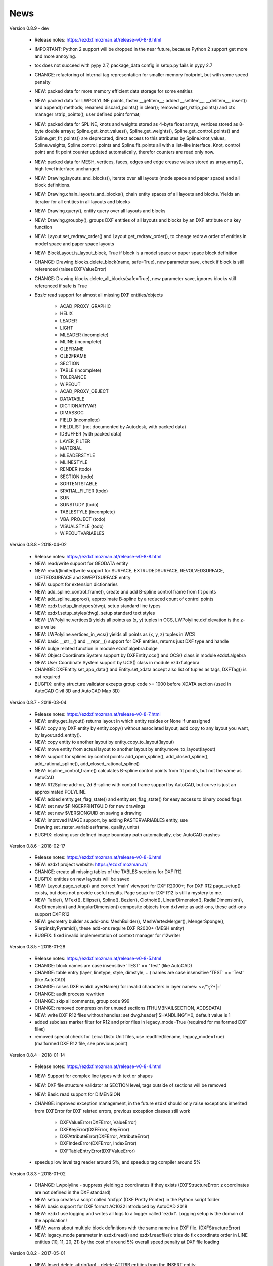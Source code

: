 
News
====

Version 0.8.9 - dev

    - Release notes: https://ezdxf.mozman.at/release-v0-8-9.html
    - IMPORTANT: Python 2 support will be dropped in the near future, because Python 2 support get more and more annoying.
    - tox does not succeed with pypy 2.7, package_data config in setup.py fails in pypy 2.7
    - CHANGE: refactoring of internal tag representation for smaller memory footprint, but with some speed penalty
    - NEW: packed data for more memory efficient data storage for some entities
    - NEW: packed data for LWPOLYLINE points, faster __getitem__;  added __setitem__, __delitem__, insert() and append()
      methods; renamed discard_points() in clear(); removed get_rstrip_points() and ctx manager rstrip_points();
      user defined point format;
    - NEW: packed data for SPLINE, knots and weights stored as 4-byte float arrays, vertices stored as 8-byte double
      arrays; Spline.get_knot_values(), Spline.get_weights(), Spline.get_control_points() and Spline.get_fit_points()
      are deprecated, direct access to this attributes by Spline.knot_values, Spline.weights, Spline.control_points and
      Spline.fit_points all with a list-like interface. Knot, control point and fit point counter updated automatically,
      therefor counters are read only now.
    - NEW: packed data for MESH, vertices, faces, edges and edge crease values stored as array.array(), high level interface unchanged
    - NEW: Drawing.layouts_and_blocks(), iterate over all layouts (mode space and paper space) and all block definitions.
    - NEW: Drawing.chain_layouts_and_blocks(), chain entity spaces of all layouts and blocks. Yields an iterator for all
      entities in all layouts and blocks
    - NEW: Drawing.query(), entity query over all layouts and blocks
    - NEW: Drawing.groupby(), groups DXF entities of all layouts and blocks by an DXF attribute or a key function
    - NEW: Layout.set_redraw_order() and Layout.get_redraw_order(), to change redraw order of entities in model space and
      paper space layouts
    - NEW: BlockLayout.is_layout_block, True if block is a model space or paper space block definition
    - CHANGE: Drawing.blocks.delete_block(name, safe=True), new parameter save, check if block is still referenced
      (raises DXFValueError)
    - CHANGE: Drawing.blocks.delete_all_blocks(safe=True), new parameter save, ignores blocks still referenced if safe is True
    - `Basic` read support for almost all missing DXF entities/objects

        - ACAD_PROXY_GRAPHIC
        - HELIX
        - LEADER
        - LIGHT
        - MLEADER (incomplete)
        - MLINE (incomplete)
        - OLEFRAME
        - OLE2FRAME
        - SECTION
        - TABLE (incomplete)
        - TOLERANCE
        - WIPEOUT
        - ACAD_PROXY_OBJECT
        - DATATABLE
        - DICTIONARYVAR
        - DIMASSOC
        - FIELD (incomplete)
        - FIELDLIST (not documented by Autodesk, with packed data)
        - IDBUFFER (with packed data)
        - LAYER_FILTER
        - MATERIAL
        - MLEADERSTYLE
        - MLINESTYLE
        - RENDER (todo)
        - SECTION (todo)
        - SORTENTSTABLE
        - SPATIAL_FILTER (todo)
        - SUN
        - SUNSTUDY (todo)
        - TABLESTYLE (incomplete)
        - VBA_PROJECT (todo)
        - VISUALSTYLE (todo)
        - WIPEOUTVARIABLES


Version 0.8.8 - 2018-04-02

    - Release notes: https://ezdxf.mozman.at/release-v0-8-8.html
    - NEW: read/write support for GEODATA entity
    - NEW: read/(limited)write support for SURFACE, EXTRUDEDSURFACE, REVOLVEDSURFACE, LOFTEDSURFACE and SWEPTSURFACE entity
    - NEW: support for extension dictionaries
    - NEW: add_spline_control_frame(), create and add B-spline control frame from fit points
    - NEW: add_spline_approx(), approximate B-spline by a reduced count of control points
    - NEW: ezdxf.setup_linetypes(dwg), setup standard line types
    - NEW: ezdxf.setup_styles(dwg), setup standard text styles
    - NEW: LWPolyline.vertices() yields all points as (x, y) tuples in OCS, LWPolyline.dxf.elevation is the z-axis value
    - NEW: LWPolyline.vertices_in_wcs() yields all points as (x, y, z) tuples in WCS
    - NEW: basic __str__()  and __repr__() support for DXF entities, returns just DXF type and handle
    - NEW: bulge related function in module ezdxf.algebra.bulge
    - NEW: Object Coordinate System support by DXFEntity.ocs() and OCS() class in module ezdxf.algebra
    - NEW: User Coordinate System support by UCS() class in module ezdxf.algebra
    - CHANGE: DXFEntity.set_app_data() and Entity.set_xdata accept also list of tuples as tags, DXFTag() is not required
    - BUGFIX: entity structure validator excepts group code >= 1000 before XDATA section (used in AutoCAD Civil 3D and AutoCAD Map 3D)

Version 0.8.7 - 2018-03-04

    - Release notes: https://ezdxf.mozman.at/release-v0-8-7.html
    - NEW: entity.get_layout() returns layout in which entity resides or None if unassigned
    - NEW: copy any DXF entity by entity.copy() without associated layout, add copy to any layout you want, by
      layout.add_entity().
    - NEW: copy entity to another layout by entity.copy_to_layout(layout)
    - NEW: move entity from actual layout to another layout by entity.move_to_layout(layout)
    - NEW: support for splines by control points: add_open_spline(), add_closed_spline(), add_rational_spline(),
      add_closed_rational_spline()
    - NEW: bspline_control_frame() calculates B-spline control points from fit points, but not the same as AutoCAD
    - NEW: R12Spline add-on, 2d B-spline with control frame support by AutoCAD, but curve is just an approximated POLYLINE
    - NEW: added entity.get_flag_state() and entity.set_flag_state() for easy access to binary coded flags
    - NEW: set new $FINGERPRINTGUID for new drawings
    - NEW: set new $VERSIONGUID on saving a drawing
    - NEW: improved IMAGE support, by adding RASTERVARIABLES entity, use Drawing.set_raster_variables(frame, quality, units)
    - BUGFIX: closing user defined image boundary path automatically, else AutoCAD crashes

Version 0.8.6 - 2018-02-17

    - Release notes: https://ezdxf.mozman.at/release-v0-8-6.html
    - NEW: ezdxf project website: https://ezdxf.mozman.at/
    - CHANGE: create all missing tables of the TABLES sections for DXF R12
    - BUGFIX: entities on new layouts will be saved
    - NEW: Layout.page_setup() and correct 'main' viewport for DXF R2000+; For DXF R12 page_setup() exists, but does not
      provide useful results. Page setup for DXF R12 is still a mystery to me.
    - NEW: Table(), MText(), Ellipse(), Spline(), Bezier(), Clothoid(), LinearDimension(), RadialDimension(),
      ArcDimension() and AngularDimension() composite objects from dxfwrite as add-ons, these add-ons support DXF R12
    - NEW: geometry builder as add-ons: MeshBuilder(), MeshVertexMerger(), MengerSponge(), SierpinskyPyramid(), these
      add-ons require DXF R2000+ (MESH entity)
    - BUGFIX: fixed invalid implementation of context manager for r12writer

Version 0.8.5 - 2018-01-28

    - Release notes: https://ezdxf.mozman.at/release-v0-8-5.html
    - CHANGE: block names are case insensitive 'TEST' == 'Test' (like AutoCAD)
    - CHANGE: table entry (layer, linetype, style, dimstyle, ...) names are case insensitive 'TEST' == 'Test' (like AutoCAD)
    - CHANGE: raises DXFInvalidLayerName() for invalid characters in layer names: <>/\":;?*|=`
    - CHANGE: audit process rewritten
    - CHANGE: skip all comments, group code 999
    - CHANGE: removed compression for unused sections (THUMBNAILSECTION, ACDSDATA)
    - NEW: write DXF R12 files without handles: set dwg.header['$HANDLING']=0, default value is 1
    - added subclass marker filter for R12 and prior files in legacy_mode=True (required for malformed DXF files)
    - removed special check for Leica Disto Unit files, use readfile(filename, legacy_mode=True) (malformed DXF R12 file,
      see previous point)

Version 0.8.4 - 2018-01-14

    - Release notes: https://ezdxf.mozman.at/release-v0-8-4.html
    - NEW: Support for complex line types with text or shapes
    - NEW: DXF file structure validator at SECTION level, tags outside of sections will be removed
    - NEW: Basic read support for DIMENSION
    - CHANGE: improved exception management, in the future ezdxf should only raise exceptions inherited from DXFError for
      DXF related errors, previous exception classes still work

        - DXFValueError(DXFError, ValueError)
        - DXFKeyError(DXFError, KeyError)
        - DXFAttributeError(DXFError, AttributeError)
        - DXFIndexError(DXFError, IndexError)
        - DXFTableEntryError(DXFValueError)

    - speedup low level tag reader around 5%, and speedup tag compiler around 5%

Version 0.8.3 - 2018-01-02

    - CHANGE: Lwpolyline - suppress yielding z coordinates if they exists (DXFStructureError: z coordinates are not defined in the DXF standard)
    - NEW: setup creates a script called 'dxfpp' (DXF Pretty Printer) in the Python script folder
    - NEW: basic support for DXF format AC1032 introduced by AutoCAD 2018
    - NEW: ezdxf use logging and writes all logs to a logger called 'ezdxf'. Logging setup is the domain of the application!
    - NEW: warns about multiple block definitions with the same name in a DXF file. (DXFStructureError)
    - NEW: legacy_mode parameter in ezdxf.read() and ezdxf.readfile(): tries do fix coordinate order in LINE
      entities (10, 11, 20, 21) by the cost of around 5% overall speed penalty at DXF file loading

Version 0.8.2 - 2017-05-01

    - NEW: Insert.delete_attrib(tag) - delete ATTRIB entities from the INSERT entity
    - NEW: Insert.delete_all_attribs() - delete all ATTRIB entities from the INSERT entity
    - BUGFIX: setting attribs_follow=1 at INSERT entity before adding an attribute entity works

Version 0.8.1 - 2017-04-06

    - NEW: added support for constant ATTRIB/ATTDEF to the INSERT (block reference) entity
    - NEW: added ATTDEF management methods to BlockLayout (has_attdef, get_attdef, get_attdef_text)
    - NEW: added (read/write) properties to ATTDEF/ATTRIB for setting flags (is_const, is_invisible, is_verify, is_preset)

Version 0.8.0 - 2017-03-28

    - added groupby(dxfattrib='', key=None) entity query function, it is supported by all layouts and the query result
      container: Returns a dict, where entities are grouped by a dxfattrib or the result of a key function.
    - added ezdxf.audit() for DXF error checking for drawings created by ezdxf - but not very capable yet
    - dxfattribs in factory functions like add_line(dxfattribs=...), now are copied internally and stay unchanged, so they
      can be reused multiple times without getting modified by ezdxf.
    - removed deprecated Drawing.create_layout() -> Drawing.new_layout()
    - removed deprecated Layouts.create() -> Layout.new()
    - removed deprecated Table.create() -> Table.new()
    - removed deprecated DXFGroupTable.add() -> DXFGroupTable.new()
    - BUFIX in EntityQuery.extend()

Version 0.7.9 - 2017-01-31

    - BUGFIX: lost data if model space and active layout are called \*MODEL_SPACE and \*PAPER_SPACE

Version 0.7.8 - 2017-01-22

    - BUGFIX: HATCH accepts SplineEdges without defined fit points
    - BUGFIX: fixed universal line ending problem in ZipReader()
    - Moved repository to GitHub: https://github.com/mozman/ezdxf.git

Version 0.7.7 - 2016-10-22

    - NEW: repairs malformed Leica Disto DXF R12 files, ezdxf saves a valid DXF R12 file.
    - NEW: added Layout.unlink(entity) method: unlinks an entity from layout but does not delete entity from the drawing database.
    - NEW: added Drawing.add_xref_def(filename, name) for adding external reference definitions
    - CHANGE: renamed parameters for EdgePath.add_ellipse() - major_axis_vector -> major_axis; minor_axis_length -> ratio
      to be consistent to the ELLIPSE entity
    - UPDATE: Entity.tags.new_xdata() and Entity.tags.set_xdata() accept tuples as tags, no import of DXFTag required
    - UPDATE: EntityQuery to support both 'single' and "double" quoted strings - Harrison Katz <harrison@neadwerx.com>
    - improved DXF R13/R14 compatibility

Version 0.7.6 - 2016-04-16

  * NEW: r12writer.py - a fast and simple DXF R12 file/stream writer. Supports only LINE, CIRCLE, ARC, TEXT, POINT,
    SOLID, 3DFACE and POLYLINE. The module can be used without ezdxf.
  * NEW: Get/Set extended data on DXF entity level, add and retrieve your own data to DXF entities
  * NEW: Get/Set app data on DXF entity level (not important for high level users)
  * NEW: Get/Set/Append/Remove reactors on DXF entity level (not important for high level users)
  * CHANGE: using reactors in PdfDefinition for well defined UNDERLAY entities
  * CHANGE: using reactors and IMAGEDEF_REACTOR for well defined IMAGE entities
  * BUGFIX: default name=None in add_image_def()

Version 0.7.5 - 2016-04-03

  * NEW: Drawing.acad_release property - AutoCAD release number for the drawing DXF version like 'R12' or 'R2000'
  * NEW: support for PDFUNDERLAY, DWFUNDERLAY and DGNUNDERLAY entities
  * BUGFIX: fixed broken layout setup in repair routine
  * BUGFIX: support for utf-8 encoding on saving, DXF R2007 and later is saved with UTF-8 encoding
  * CHANGE: Drawing.add_image_def(filename, size_in_pixel, name=None), renamed key to name and set name=None for auto-generated internal image name
  * CHANGE: argument order of Layout.add_image(image_def, insert, size_in_units, rotation=0., dxfattribs=None)

Version 0.7.4 - 2016-03-13

  * NEW: support for DXF entity IMAGE (work in progress)
  * NEW: preserve leading file comments (tag code 999)
  * NEW: writes saving and upgrading comments when saving DXF files; avoid this behavior by setting options.store_comments = False
  * NEW: ezdxf.new() accepts the AutoCAD release name as DXF version string e.g. ezdxf.new('R12') or R2000, R2004, R2007, ...
  * NEW: integrated acadctb.py module from my dxfwrite package to read/write AutoCAD .ctb config files; no docs so far
  * CHANGE: renamed Drawing.groups.add() to new() for consistent name schema for adding new items to tables (public interface)
  * CHANGE: renamed Drawing.<tablename>.create() to new() for consistent name schema for adding new items to tables,
    this applies to all tables: layers, styles, dimstyles, appids, views, viewports, ucs, block_records. (public interface)
  * CHANGE: renamed Layouts.create() to new() for consistent name schema for adding new items to tables (internal interface)
  * CHANGE: renamed Drawing.create_layout() to new_layout() for consistent name schema for adding new items (public interface)
  * CHANGE: renamed factory method <layout>.add_3Dface() to add_3dface()
  * REMOVED: logging and debugging options
  * BUGFIX: fixed attribute definition for align_point in DXF entity ATTRIB (AC1015 and newer)
  * Cleanup DXF template files AC1015 - AC1027, file size goes down from >60kb to ~20kb

Version 0.7.3 - 2016-03-06

  * Quick bugfix release, because ezdxf 0.7.2 can damage DXF R12 files when saving!!!
  * NEW: improved DXF R13/R14 compatibility
  * BUGFIX: create CLASSES section only for DXF versions newer than R12 (AC1009)
  * TEST: converted a bunch of R8 (AC1003) files to R12 (AC1009), AutoCAD didn't complain
  * TEST: converted a bunch of R13 (AC1012) files to R2000 (AC1015), AutoCAD didn't complain
  * TEST: converted a bunch of R14 (AC1014) files to R2000 (AC1015), AutoCAD didn't complain

Version 0.7.2 - 2016-03-05

  * NEW: reads DXF R13/R14 and saves content as R2000 (AC1015) - experimental feature, because of the lack of test data
  * NEW: added support for common DXF attribute line weight
  * NEW: POLYLINE, POLYMESH - added properties is_closed, is_m_closed, is_n_closed
  * BUGFIX: MeshData.optimize() - corrected wrong vertex optimization
  * BUGFIX: can open DXF files without existing layout management table
  * BUGFIX: restore module structure ezdxf.const

Version 0.7.1 - 2016-02-21

  * Supported/Tested Python versions: CPython 2.7, 3.4, 3.5, pypy 4.0.1 and pypy3 2.4.0
  * NEW: read legacy DXF versions older than AC1009 (DXF R12) and saves it as DXF version AC1009.
  * NEW: added methods is_frozen(), freeze(), thaw() to class Layer()
  * NEW: full support for DXF entity ELLIPSE (added add_ellipse() method)
  * NEW: MESH data editor - implemented add_face(vertices), add_edge(vertices), optimize(precision=6) methods
  * BUGFIX: creating entities on layouts works
  * BUGFIX: entity ATTRIB - fixed halign attribute definition
  * CHANGE: POLYLINE (POLYFACE, POLYMESH) - on layer change also change layer of associated VERTEX entities

Version 0.7.0 - 2015-11-26

  * Supported Python versions: CPython 2.7, 3.4, pypy 2.6.1 and pypy3 2.4.0
  * NEW: support for DXF entity HATCH (solid fill, gradient fill and pattern fill), pattern fill with background color supported
  * NEW: support for DXF entity GROUP
  * NEW: VIEWPORT entity, but creating new viewports does not work as expected - just for reading purpose.
  * NEW: support for new common DXF attributes in AC1018 (AutoCAD 2004): true_color, color_name, transparency
  * NEW: support for new common DXF attributes in AC1021 (AutoCAD 2007): shadow_mode
  * NEW: extended custom vars interface
  * NEW: dxf2html - added support for custom properties in the header section
  * NEW: query() supports case insensitive attribute queries by appending an 'i' to the query string, e.g. '\*[layer=="construction"]i'
  * NEW: Drawing.cleanup() - call before saving the drawing but only if necessary, the process could take a while.
  * BUGFIX: query parser couldn't handle attribute names containing '_'
  * CHANGE: renamed dxf2html to pp (pretty printer), usage: py -m ezdxf.pp yourfile.dxf (generates yourfile.html in the same folder)
  * CHANGE: cleanup file structure

Version 0.6.5 - 2015-02-27

  * BUGFIX: custom properties in header section written after $LASTSAVEDBY tag - the only way AutoCAD accepts custom tags

Version 0.6.4 - 2015-02-27

  * NEW: Support for custom properties in the header section - Drawing.header.custom_vars - but so far AutoCAD ignores
    new created custom properties by ezdxf- I don't know why.
  * BUGFIX: wrong DXF subclass for Arc.extrusion (error in DXF Standard)
  * BUGFIX: added missing support files for dxf2html

Version 0.6.3 - 2014-09-10

  * Beta status
  * BUGFIX: Text.get_pos() - dxf attribute error "alignpoint"

Version 0.6.2 - 2014-05-09

  * Beta status
  * NEW: set ``ezdxf.options.compress_default_chunks = True`` to compress unnecessary Sections (like THUMBNAILIMAGE) in
    memory with zlib
  * NEW: Drawing.compress_binary_data() - compresses binary data (mostly code 310) in memory with zlib or set
    ``ezdxf.options.compress_binary_data = True`` to compress binary data of every drawing you open.
  * NEW: support for MESH entity
  * NEW: support for BODY, 3DSOLID and REGION entity, you get the ACIS data
  * CHANGE: Spline() - removed context managers fit_points(), control_points(), knot_values() and weights() and added a
    general context_manager edit_data(), similar to Mesh.edit_data() - unified API
  * CHANGE: MText.buffer() -> MText.edit_data() - unified API (MText.buffer() still exists as alias)
  * CHANGE: refactored internal structure - only two DXF factories remaining:

    - LegacyDXFFactory() for AC1009 (DXF12) drawings
    - ModernDXFFactory() for newer DXF versions except DXF13/14.

  * BUGFIX: LWPolyline.get_rstrip_point() removed also x- and y-coords if zero
  * BUGFIX: opens DXF12 files without handles again
  * BUGFIX: opens DXF12 files with HEADER section but without $ACADVER set

Version 0.6.1 - 2014-05-02

  * Beta status
  * NEW: create new layouts - Drawing.create_layout(name, dxfattribs=None)
  * NEW: delete layouts - Drawing.delete_layout(name)
  * NEW: delete blocks - Drawing.blocks.delete_block(name)
  * NEW: read DXF files from zip archives (its slow).
  * CHANGE: LWPolyline returns always 5-tuples (x, y, start_width, end_width, bulge). start_width, end_width and bulge
    is 0 if not present.
  * NEW: LWPolyline.get_rstrip_points() -> generates points without appending zeros.
  * NEW: LWPolyline.rstrip_points() -> context manager for points without appending zeros.
  * BUGFIX: fixed handle creation bug for DXF12 files without handles, a code 5/105 issue
  * BUGFIX: accept floats as int (thanks to ProE)
  * BUGFIX: accept entities without owner tag (thanks to ProE)
  * improved dxf2html; creates a more readable HTML file; usage: python -m ezdxf.dxf2html filename.dxf

Version 0.6.0 - 2014-04-25

  * Beta status
  * Supported Python versions: CPython 2.7, 3.4 and pypy 2.2.1
  * Refactoring of internal structures
  * CHANGE: appended entities like VERTEX for POLYLINE and ATTRIB for INSERT are linked to the main entity and do
    not appear in layouts, model space or blocks (modelspace.query('VERTEX') is always an emtpy list).
  * CHANGE: refactoring of the internal 2D/3D point representation for reduced memory footprint
  * faster unittests
  * BUGFIX: opens minimalistic DXF12 files
  * BUGFIX: support for POLYLINE new (but undocumented) subclass names: AcDbPolyFaceMesh, AcDbPolygonMesh
  * BUGFIX: support for VERTEX new (but undocumented) subclass names: AcDbFaceRecord, AcDbPolyFaceMeshVertex,
    AcDbPolygonMeshVertex, AcDb3dPolylineVertex
  * CHANGE: Polyline.get_mode() returns new names: AcDb2dPolyline, AcDb3dPolyline, AcDbPolyFaceMesh, AcDbPolygonMesh
  * CHANGE: separated layout spaces - each layout has its own entity space

Version 0.5.2 - 2014-04-15

  * Beta status
  * Supported Python versions: CPython 2.7, 3.3, 3.4 and pypy 2.2.1
  * BUGFIX: ATTRIB definition error for AC1015 and later (error in DXF specs)
  * BUGFIX: entity.dxf_attrib_exists() returned True for unset attribs with defined DXF default values
  * BUGFIX: layout.delete_entity() didn't delete following data entities for INSERT (ATTRIB) & POLYLINE (VERTEX)
  * NEW: delete all entities from layout/block/entities section
  * cleanup DXF template files

Version 0.5.1 - 2014-04-14

  * Beta status
  * Supported Python versions: CPython 2.7, 3.3, 3.4 and pypy 2.2.1
  * BUGFIX: restore Python 2 compatibility (has no list.clear() method); test launcher did not run tests in subfolders,
    because of missing __init__.py files

Version 0.5.0 - 2014-04-13

  * Beta status
  * BUGFIX: Drawing.get_layout_setter() - did not work with entities without DXF attribute *paperspace*
  * NEW: default values for DXF attributes as defined in the DXF standard, this allows usage of optional DXF attributes
    (with defined default values) without check of presence, like *entity.dxf.paperspace*.
  * NEW: DXF entities SHAPE, RAY, XLINE, SPLINE
  * NEW: delete entities from layout/block
  * CHANGE: entity 3DFACE requires 3D coordinates (created by add_3Dface())
  * CHANGE: LWPolyline all methods return points as (x, y, [start_width, [end_width, [bulge]]]) tuples
  * updated docs

Version 0.4.2 - 2014-04-02

  * Beta status
  * Supported Python versions: CPython 2.7, 3.3, 3.4 and pypy 2.1
  * NEW: DXF entities LWPOLYLINE, MTEXT
  * NEW: convenience methods place(), grid(), get_attrib_text() and has_attrib() for the Insert entity
  * CHANGE: pyparsing as external dependency
  * BUGFIX: iteration over drawing.entities yields full functional entities (correct layout attribute)
  * BUGFIX: install error with pip and missing DXF template files of versions 0.4.0 & 0.4.1

Version 0.3.0 - 2013-07-20

  * Alpha status
  * Supported Python versions: CPython 2.7, 3.3 and pypy 2.0
  * NEW: Entity Query Language
  * NEW: Import data from other DXF files
  * CHANGE: License changed to MIT License

Version 0.1.0 - 2010-03-14

  * Alpha status
  * Initial release
